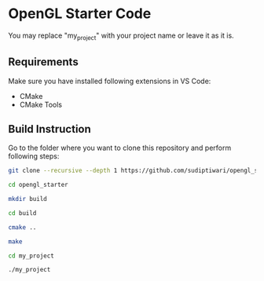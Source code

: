 * OpenGL Starter Code
  You may replace "my_project" with your project name or leave it as it is.

** Requirements
Make sure you have installed following extensions in VS Code:
- CMake
- CMake Tools

** Build Instruction
Go to the folder where you want to clone this repository and perform following steps:
#+begin_src bash
git clone --recursive --depth 1 https://github.com/sudiptiwari/opengl_starter.git
#+end_src
#+begin_src bash
cd opengl_starter
#+end_src
#+begin_src bash
mkdir build
#+end_src
#+begin_src bash
cd build
#+end_src
#+begin_src bash
cmake ..
#+end_src
#+begin_src bash
make
#+end_src
#+begin_src bash
cd my_project
#+end_src
#+begin_src bash
./my_project
#+end_src


